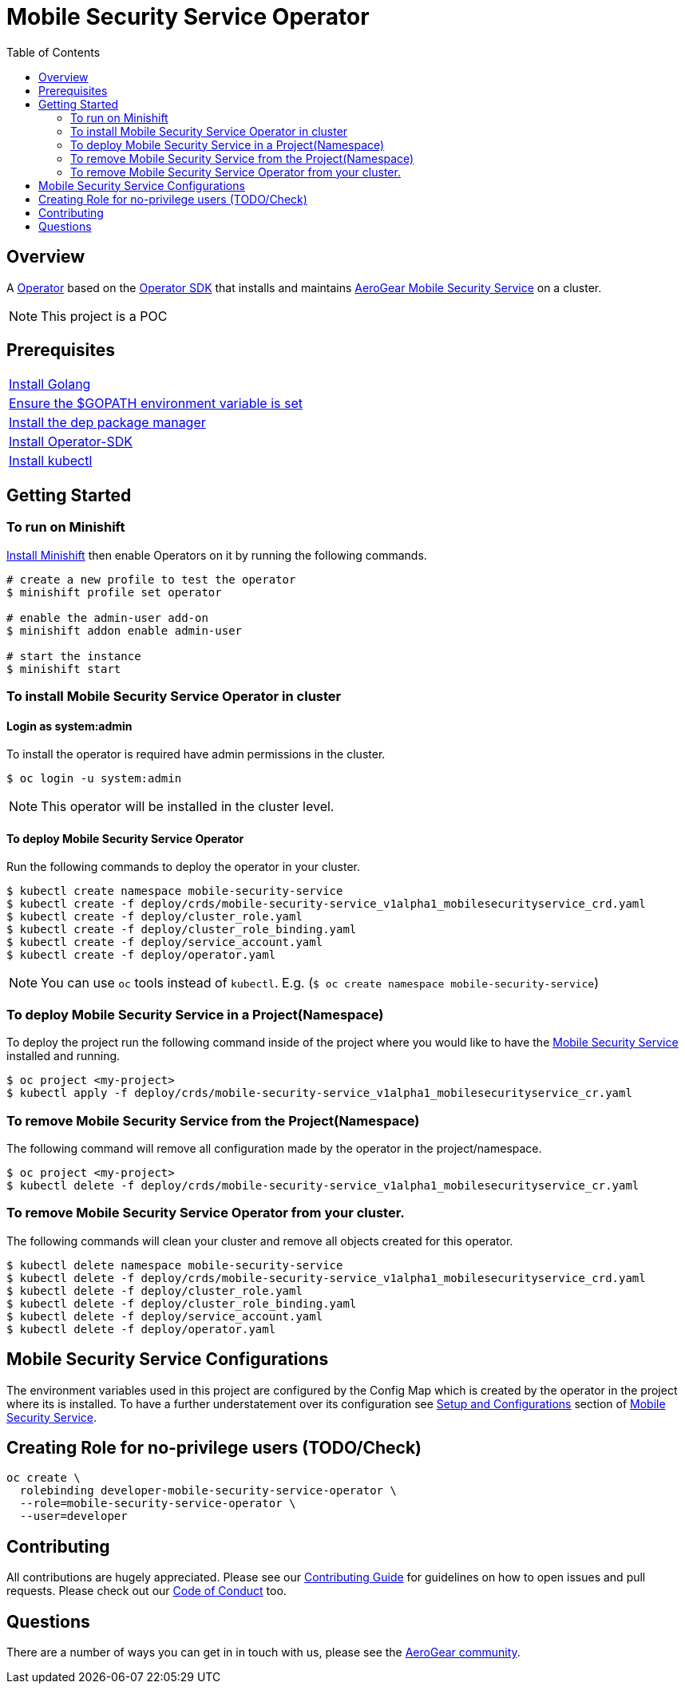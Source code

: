 ifdef::env-github[]
:status:
:tip-caption: :bulb:
:note-caption: :information_source:
:important-caption: :heavy_exclamation_mark:
:caution-caption: :fire:
:warning-caption: :warning:
:table-caption!:
endif::[]


:toc:
:toc-placement!:

= Mobile Security Service Operator

ifdef::status[]
.*Project health*
image:https://img.shields.io/:license-Apache2-blue.svg[License (License), link=http://www.apache.org/licenses/LICENSE-2.0]
image:https://goreportcard.com/badge/github.com/aerogear/mobile-security-service-operator[Go Report Card (Go Report Card), link=https://goreportcard.com/report/github.com/aerogear/mobile-security-service-operator]
endif::[]

:toc:
toc::[]

== Overview

A https://commons.openshift.org/sig/OpenshiftOperators.html[Operator] based on the https://github.com/operator-framework/operator-sdk[Operator SDK] that installs and maintains https://github.com/aerogear/mobile-security-service[AeroGear Mobile Security Service] on a cluster.

NOTE: This project is a POC

== Prerequisites

|===
|https://golang.org/doc/install[Install Golang]
|https://github.com/golang/go/wiki/SettingGOPATH[Ensure the $GOPATH environment variable is set]
|https://golang.github.io/dep/docs/installation.html[Install the dep package manager]
|https://github.com/operator-framework/operator-sdk#quick-start[Install Operator-SDK]
|https://kubernetes.io/docs/tasks/tools/install-kubectl/#install-kubectl[Install kubectl]
|===

== Getting Started

=== To run on Minishift
https://docs.okd.io/latest/minishift/getting-started/installing.html[Install Minishift] then enable Operators on it by running the following commands.

[source,shell]
----
# create a new profile to test the operator
$ minishift profile set operator

# enable the admin-user add-on
$ minishift addon enable admin-user

# start the instance
$ minishift start
----

=== To install Mobile Security Service Operator in cluster

==== Login as system:admin

To install the operator is required have admin permissions in the cluster.

[source,shell]
----
$ oc login -u system:admin
----

NOTE: This operator will be installed in the cluster level.

==== To deploy Mobile Security Service Operator

Run the following commands to deploy the operator in your cluster.

[source,shell]
----
$ kubectl create namespace mobile-security-service
$ kubectl create -f deploy/crds/mobile-security-service_v1alpha1_mobilesecurityservice_crd.yaml
$ kubectl create -f deploy/cluster_role.yaml
$ kubectl create -f deploy/cluster_role_binding.yaml
$ kubectl create -f deploy/service_account.yaml
$ kubectl create -f deploy/operator.yaml
----

NOTE: You can use `oc` tools instead of `kubectl`. E.g. (`$ oc create namespace mobile-security-service`)

=== To deploy Mobile Security Service in a Project(Namespace)
To deploy the project run the following command inside of the project where you would like to have the https://github.com/aerogear/mobile-security-service[Mobile Security Service] installed and running.

[source,shell]
----
$ oc project <my-project>
$ kubectl apply -f deploy/crds/mobile-security-service_v1alpha1_mobilesecurityservice_cr.yaml
----

=== To remove Mobile Security Service from the Project(Namespace)

The following command will remove all configuration made by the operator in the project/namespace.

[source,shell]
----
$ oc project <my-project>
$ kubectl delete -f deploy/crds/mobile-security-service_v1alpha1_mobilesecurityservice_cr.yaml
----

=== To remove Mobile Security Service Operator from your cluster.

The following commands will clean your cluster and remove all objects created for this operator.

[source,shell]
----
$ kubectl delete namespace mobile-security-service
$ kubectl delete -f deploy/crds/mobile-security-service_v1alpha1_mobilesecurityservice_crd.yaml
$ kubectl delete -f deploy/cluster_role.yaml
$ kubectl delete -f deploy/cluster_role_binding.yaml
$ kubectl delete -f deploy/service_account.yaml
$ kubectl delete -f deploy/operator.yaml
----

== Mobile Security Service Configurations

The environment variables used in this project are configured by the Config Map which is created by the operator in the project where its is installed.
To have a further understatement over its configuration see https://github.com/aerogear/mobile-security-service#setup-and-configurations[Setup and Configurations] section of https://github.com/aerogear/mobile-security-service[Mobile Security Service].

== Creating Role for no-privilege users (TODO/Check)

[source,shell]
----
oc create \
  rolebinding developer-mobile-security-service-operator \
  --role=mobile-security-service-operator \
  --user=developer
----

== Contributing

All contributions are hugely appreciated. Please see our https://aerogear.org/community/#guides[Contributing Guide] for guidelines on how to open issues and pull requests. Please check out our link:./.github/CODE_OF_CONDUCT.md[Code of Conduct] too.

== Questions

There are a number of ways you can get in in touch with us, please see the https://aerogear.org/community/#contact[AeroGear community].
